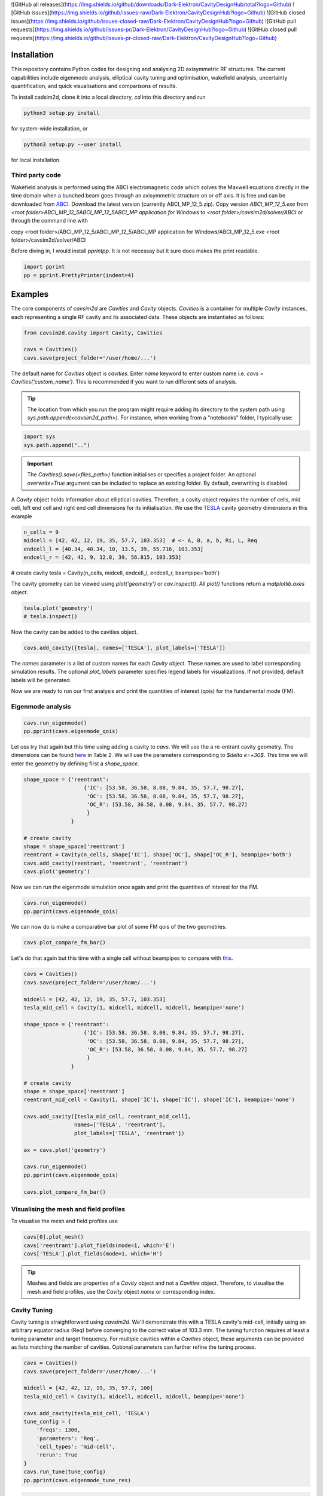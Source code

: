 ![GitHub all releases](https://img.shields.io/github/downloads/Dark-Elektron/CavityDesignHub/total?logo=Github)
![GitHub issues](https://img.shields.io/github/issues-raw/Dark-Elektron/CavityDesignHub?logo=Github)
![GitHub closed issues](https://img.shields.io/github/issues-closed-raw/Dark-Elektron/CavityDesignHub?logo=Github)
![GitHub pull requests](https://img.shields.io/github/issues-pr/Dark-Elektron/CavityDesignHub?logo=Github)
![GitHub closed pull requests](https://img.shields.io/github/issues-pr-closed-raw/Dark-Elektron/CavityDesignHub?logo=Github)


Installation
############

This repository contains Python codes for designing and analysing 2D axisymmetric RF structures.
The current capabilities include eigenmode analysis, elliptical cavity tuning and optimisation, wakefield analysis,
uncertainty quantification, and quick visualisations and comparisons of results.

To install cadsim2d, clone it into a local directory, `cd` into this directory and run

.. code-block::

    python3 setup.py install


for system-wide installation, or

.. code-block::

    python3 setup.py --user install


for local installation.

Third party code
****************

Wakefield analysis is performed using the ABCI electromagnetic code which solves the Maxwell
equations directly in the time domain when a bunched beam goes through an axisymmetric
structure on or off axis. It is free and can be downloaded from `ABCI <https://abci.kek.jp/abci.htm>`_. Download the latest
version (currently ABCI_MP_12_5.zip). Copy version `ABCI_MP_12_5.exe` from
`<root folder>\ABCI_MP_12_5\ABCI_MP_12_5\ABCI_MP application for Windows` to `<root folder>/cavsim2d/solver/ABCI` or
through the command line with


copy <root folder>/ABCI_MP_12_5/ABCI_MP_12_5/ABCI_MP application for Windows/ABCI_MP_12_5.exe <root folder>/cavsim2d/solver/ABCI


Before diving in, I would install `pprintpp`. It is not necessay but it sure does makes the print readable.

.. code-block::

    import pprint
    pp = pprint.PrettyPrinter(indent=4)


Examples
########

The core components of `cavsim2d` are `Cavities` and `Cavity` objects. `Cavities` is a container for multiple `Cavity`
instances, each representing a single RF cavity and its associated data. These objects are instantiated as follows:

.. code-block::

    from cavsim2d.cavity import Cavity, Cavities

    cavs = Cavities()
    cavs.save(project_folder='/user/home/...')

The default name for `Cavities` object is `cavities`. Enter `name` keyword to enter custom name i.e.
`cavs = Cavities('custom_name')`.
This is recommended if you want to run different sets of analysis.


.. tip::

    The location from which you run the program might require adding its directory to the system path using
    `sys.path.append(<cavsim2d_path>)`. For instance, when working from a "notebooks" folder, I typically use:

.. code-block::

    import sys
    sys.path.append("..")


.. important::

    The `Cavities().save(<files_path>)` function initialises or specifies a project folder.
    An optional `overwrite=True` argument can be included to replace an existing folder.
    By default, overwriting is disabled.

A `Cavity` object holds information about elliptical cavities. Therefore, a cavity object requires the number of cells,
mid cell, left end cell and right end cell dimensions for its initialisation. We use the
`TESLA <https://cds.cern.ch/record/429906/files/0003011.pdf>`_ cavity geometry dimensions in this example

.. code-block::

    n_cells = 9
    midcell = [42, 42, 12, 19, 35, 57.7, 103.353]  # <- A, B, a, b, Ri, L, Req
    endcell_l = [40.34, 40.34, 10, 13.5, 39, 55.716, 103.353]
    endcell_r = [42, 42, 9, 12.8, 39, 56.815, 103.353]

# create cavity
tesla = Cavity(n_cells, midcell, endcell_l, endcell_r, beampipe='both')

The cavity geometry can be viewed using `plot('geometry')` or `cav.inspect()`. All `plot()` functions return a
`matplotlib.axes` object.

.. code-block::

    tesla.plot('geometry')
    # tesla.inspect()


Now the cavity can be added to the cavities object.

.. code-block::

    cavs.add_cavity([tesla], names=['TESLA'], plot_labels=['TESLA'])


The `names` parameter is a list of custom names for each `Cavity` object. These names are used to label
corresponding simulation results. The optional `plot_labels` parameter specifies legend labels for visualizations.
If not provided, default labels will be generated.

Now we are ready to run our first analysis and print the quantities of interest (qois) for the fundamental mode (FM).

Eigenmode analysis
******************

.. code-block::

    cavs.run_eigenmode()
    pp.pprint(cavs.eigenmode_qois)


Let uss try that again but this time using adding a cavity to `cavs`. We will use the a re-entrant cavity geometry. The
dimensions can be found `here <https://www.sciencedirect.com/science/article/pii/S0168900202016200/pdfft?md5=cb52709f91cc07cfd6e0517e0e6fe49d&pid=1-s2.0-S0168900202016200-main.pdf>`_
in Table 2. We will use the parameters corresponding to `$\delta e=+30$`. This time we will enter the geometry by defining first a `shape_space`.


.. code-block::

    shape_space = {'reentrant':
                       {'IC': [53.58, 36.58, 8.08, 9.84, 35, 57.7, 98.27],
                        'OC': [53.58, 36.58, 8.08, 9.84, 35, 57.7, 98.27],
                        'OC_R': [53.58, 36.58, 8.08, 9.84, 35, 57.7, 98.27]
                        }
                   }

    # create cavity
    shape = shape_space['reentrant']
    reentrant = Cavity(n_cells, shape['IC'], shape['OC'], shape['OC_R'], beampipe='both')
    cavs.add_cavity(reentrant, 'reentrant', 'reentrant')
    cavs.plot('geometry')


Now we can run the eigenmode simulation once again and print the quantities of interest for the FM.

.. code-block::

    cavs.run_eigenmode()
    pp.pprint(cavs.eigenmode_qois)


We can now do is make a comparative bar plot of some FM qois of the two geometries.

.. code-block::

    cavs.plot_compare_fm_bar()


Let's do that again but this time with a single cell without beampipes to compare with `this <https://www.sciencedirect.com/science/article/pii/S0168900202016200/pdfft?md5=cb52709f91cc07cfd6e0517e0e6fe49d&pid=1-s2.0-S0168900202016200-main.pdf>`_.

.. code-block::

    cavs = Cavities()
    cavs.save(project_folder='/user/home/...')

    midcell = [42, 42, 12, 19, 35, 57.7, 103.353]
    tesla_mid_cell = Cavity(1, midcell, midcell, midcell, beampipe='none')

    shape_space = {'reentrant':
                       {'IC': [53.58, 36.58, 8.08, 9.84, 35, 57.7, 98.27],
                        'OC': [53.58, 36.58, 8.08, 9.84, 35, 57.7, 98.27],
                        'OC_R': [53.58, 36.58, 8.08, 9.84, 35, 57.7, 98.27]
                        }
                   }

    # create cavity
    shape = shape_space['reentrant']
    reentrant_mid_cell = Cavity(1, shape['IC'], shape['IC'], shape['IC'], beampipe='none')

    cavs.add_cavity([tesla_mid_cell, reentrant_mid_cell],
                    names=['TESLA', 'reentrant'],
                    plot_labels=['TESLA', 'reentrant'])

    ax = cavs.plot('geometry')

    cavs.run_eigenmode()
    pp.pprint(cavs.eigenmode_qois)

    cavs.plot_compare_fm_bar()


Visualising the mesh and field profiles
***************************************

To visualise the mesh and field profiles use

.. code-block::

    cavs[0].plot_mesh()
    cavs['reentrant'].plot_fields(mode=1, which='E')
    cavs['TESLA'].plot_fields(mode=1, which='H')


.. tip::

    Meshes and fields are properties of a `Cavity` object and not a `Cavities` object. Therefore, to visualise the mesh
    and field profiles, use the `Cavity` object `name` or corresponding index.

Cavity Tuning
*************

Cavity tuning is straightforward using `cavsim2d`. We'll demonstrate this with a TESLA cavity's mid-cell,
initially using an arbitrary equator radius (Req) before converging to the correct value of 103.3 mm.
The tuning function requires at least a tuning parameter and target frequency. For multiple cavities
within a `Cavities` object, these arguments can be provided as lists matching the number of cavities.
Optional parameters can further refine the tuning process.

.. code-block::

    cavs = Cavities()
    cavs.save(project_folder='/user/home/...')

    midcell = [42, 42, 12, 19, 35, 57.7, 100]
    tesla_mid_cell = Cavity(1, midcell, midcell, midcell, beampipe='none')

    cavs.add_cavity(tesla_mid_cell, 'TESLA')
    tune_config = {
        'freqs': 1300,
        'parameters': 'Req',
        'cell_types': 'mid-cell',
        'rerun': True
    }
    cavs.run_tune(tune_config)
    pp.pprint(cavs.eigenmode_tune_res)


.. code-block::

    TESLA
    {   'TESLA': {   'CELL TYPE': 'mid cell',
                     'FREQ': 1300.0007857768796,
                     'IC': [   42.0,
                               42.0,
                               12.0,
                               19.0,
                               35.0,
                               57.7,
                               103.3702896505612, # <- Req
                               103.27068613930538],
                     'OC': [   42.0,
                               42.0,
                               12.0,
                               19.0,
                               35.0,
                               57.7,
                               103.3702896505612,
                               103.27068613930538],
                     'OC_R': [   42.0,
                                 42.0,
                                 12.0,
                                 19.0,
                                 35.0,
                                 57.7,
                                 103.3702896505612,
                                 103.27068613930538],
                     'TUNED VARIABLE': 'Req'}}


Confirm from the output that the correct frequency and `Req` is achieved.

.. note::

    You notice a slight deviation from the 103.353. This is due to the approximation of the mid cell length to 57.7 mm.

Repeat the same calculation. This time retain the correct `Req` and input a wrong `A`.

.. code-block::

    cavs = Cavities()
    cavs.save(project_folder='/user/home/...')

    midcell = [20, 42, 12, 19, 35, 57.7, 103.353]
    tesla_mid_cell = Cavity(1, midcell, midcell, midcell, beampipe='none')

    cavs.add_cavity(tesla_mid_cell, 'TESLA')
    tune_config = {
        'freqs': 1300,
        'parameters': 'A',
        'cell_types': 'mid-cell',
        'processes': 1,
        'rerun': True
    }
    cavs.run_tune(tune_config)
    pp.pprint(cavs.eigenmode_tune_res)


Confirm from the output that the correct frequency and `A` is achieved.


Wakefield
*********

Running wakefield simulations is as easy as running eigenmode simulations described above.

.. code-block::

    from cavsim2d.cavity import Cavity, Cavities
    import pprint
    pp = pprint.PrettyPrinter(indent=4)

    cavs = Cavities()
    cavs.save(project_folder='/user/home/...')

    # define geometry parameters
    n_cells = 9
    midcell = [42, 42, 12, 19, 35, 57.7, 103.353]  # <- A, B, a, b, Ri, L, Req
    endcell_l = [40.34, 40.34, 10, 13.5, 39, 55.716, 103.353]
    endcell_r = [42, 42, 9, 12.8, 39, 56.815, 103.353]

    # create cavity
    tesla = Cavity(n_cells, midcell, endcell_l,endcell_r, beampipe='none')
    cavs.add_cavity([tesla], names=['TESLA'], plot_labels=['TESLA'])

    cavs.run_wakefield()


To make plots of the longitudinal and transverse impedance plots on the same axis, we use the following code

.. code-block::

    ax = cavs.plot('ZL')
    ax = cavs.plot('ZT', ax)
    ax.set_yscale('log')


Oftentimes, we want to analyse the loss and kick factors, and higher-order mode power for particular or several
operating points for a cavity geometry. This can easily be done by passing an operating points dictionary to the
`run_wakefield()` function.

.. code-block::

    op_points = {
                "Z": {
                    "freq [MHz]": 400.79,  # Operating frequency
                    "E [GeV]": 45.6,  # <- Beam energy
                    "I0 [mA]": 1280,  # <- Beam current
                    "V [GV]": 0.12,  # <- Total voltage
                    "Eacc [MV/m]": 5.72,  # <- Accelerating field
                    "nu_s []": 0.0370,  # <- Synchrotron oscillation tune
                    "alpha_p [1e-5]": 2.85,  # <- Momentum compaction factor
                    "tau_z [ms]": 354.91,  # <- Longitudinal damping time
                    "tau_xy [ms]": 709.82,  # <- Transverse damping time
                    "f_rev [kHz]": 3.07,  # <- Revolution frequency
                    "beta_xy [m]": 56,  # <- Beta function
                    "N_c []": 56,  # <- Number of cavities
                    "T [K]": 4.5,  # <- Operating tempereature
                    "sigma_SR [mm]": 4.32,  # <- Bunch length
                    "sigma_BS [mm]": 15.2,  # <- Bunch length
                    "Nb [1e11]": 2.76  # <- Bunch population
                }
    }
    wakefield_config = {
        'bunch_length': 25,
        'wakelength': 50,
        'processes': 2,
        'rerun': True,
        'operating_points': op_points,
    }
    cavs.run_wakefield(wakefield_config)
    pp.pprint(cavs.wakefield_qois)


And to view the results

.. code-block::

    cavs.plot_compare_hom_bar('Z_SR_4.32mm')

.. important::

    Simulation results are saved in a folder named using the operating point, a specified suffix,
    and the sigma value (format: <operating point name>_<suffix>_<sigma value>mm). To compute higher-order mode
    power, R/Q values are necessary, requiring a prior eigenmode analysis if results are unavailable.


Optimisation
************

Optimisation of cavity geometry can be carried out using cavsim2d. Objective functions that are currently supported
are the fundamental `freq [MHz]`, `Epk/Eacc []`, `Bpk/Eacc [mT/MV/m]`, `R/Q [Ohm]`, `G [Ohm]`, `Q []`, `ZL`, `ZT`.
`ZL` and `ZT` are longitudinal and transverse impedance peaks in specified frequency intervals obtained from wakefield
analysis The algorithm currently implemented is genetic algorithm. The optimisation settings are controlled
using a configuration dictionary. The most important parameters for the algorithm are

- `cell_type`: The options are `mid-cell`, `end-cell` and `end-end-cell` depending on the parameterisation of the cavity
               geometry. See Fig []. Default is `mid-cell`.

.. code-block::

  "cell_type": 'mid-cell'
  
- `freqs`: Target operating frequency of the cavity.

.. code-block::

    'parameters': 'Req'

- 'tune freq.': Target operating frequency of the cavity.

.. code-block::

    "freqs": 1300


The preceeding parameters belong to the tune_config dictionary and so are entered this way in the optimisation_config

.. code-block::

    'tune_config': {
        'freqs': 801.58,
        'parameters': 'Req',
        'cell_types': cell_type
    }

- `bounds`: This defines the optimisation search space. All geometric variables must be entered.
            Note that variables excluded from optimisation should have identical upper and lower bounds..

.. code-block::

    'bounds': {'A': [20.0, 80.0],
                   'B': [20.0, 80.0],
                   'a': [10.0, 60.0],
                   'b': [10., 60.0],
                   'Ri': [60.0, 85.0],
                   'L': [93.5, 93.5],
                   'Req': [170.0, 170.0]}


- `objectives`: This defines the objective functions. Objectives could be the minimisation, maximisation of optimisation
             of an objective function to a particular value. They are defined as:

.. code-block::

    'objectives': [
                    ['equal', 'freq [MHz]', 1300],
                    ['min', 'Epk/Eacc []'],
                    ['min', 'Bpk/Eacc [mT/MV/m]'],
                    ['max', 'R/Q [Ohm]'],
                    ['min', 'ZL', [1, 2, 5]],
                    ['min', 'ZT', [1, 2, 3, 5]]
                    ]

The third parameter for the impedances `ZL`, `ZT` define the frequency interval for which to evaluate the peak impedance.
The algorithm specific entries include
- `initial_points`: The number of initial points to be genereated.
- `method`: Method of generating the initial points. Defaults to latin hypercube sampling (LHS).
- `no_of_generations`: The number of generations to be analysed. Defaults to 20.
- `crossover_factor`: The number of crossovers to create offsprings.
- `elites_for_crossover`: The number of elites allowed to produce offsprings.
- `mutation_factor`: The number of mutations to create offsprings.
- `chaos_factor`: The number of new random geometries included to improve diversity.


.. code-block::

    'initial_points': 5,
    'method': {
        'LHS': {'seed': 5},
        },
    'no_of_generations': 5,
    'crossover_factor': 5,
    'elites_for_crossover': 2,
    'mutation_factor': 5,
    'chaos_factor': 5,

Putting it all together, we get

.. code-block::

    optimisation_config = {
        'tune_config': {
            'freqs': 1300,
            'parameters': 'Req',
            'cell_types': 'mid-cell',
            'processes': 1
        },
        'bounds': {'A': [20.0, 80.0],
                   'B': [20.0, 80.0],
                   'a': [10.0, 60.0],
                   'b': [10., 60.0],
                   'Ri': [60.0, 85.0],
                   'L': [93.5, 93.5],
                   'Req': [170.0, 170.0]},
        'objectives': [
            # ['equal', 'freq [MHz]', 801.58],
                          ['min', 'Epk/Eacc []'],
                          ['min', 'Bpk/Eacc [mT/MV/m]'],
                          # ['min', 'ZL', [1, 2, 5]],
                      ],
        'initial_points': 5,
        'method': {
            'LHS': {'seed': 5},
            },
        'no_of_generation': 2,
        'crossover_factor': 5,
        'elites_for_crossover': 2,
        'mutation_factor': 5,
        'chaos_factor': 5
    }

Several other parameters like `method`, can be controlled. The full configuration file can be found in the `config_files` folder.

.. code-block::

    cavs = Cavities()
    # must first save cavities
    cavs.save('/user/home/...')

    cavs.run_optimisation(optimisation_config)


Uncertainty Quantification
**************************

Each simulation described until now can be equiped with uncertainty quantification (UQ) capabilites by passing in a
`uq_config` dictionary. For example, eigenmode F
analysis for a cavity could be carried out including UQ. the same goes for wakefield analysis, tuning, and optimisation.
For example, let's revisit our eigenvalue example.

.. code-block::

    cavs = Cavities()
    cavs.save(project_folder='/user/home/...')

    midcell = [42, 42, 12, 19, 35, 57.7, 103.353]
    tesla_mid_cell = Cavity(1, midcell, midcell, midcell, beampipe='none')

    shape_space = {'reentrant':
                       {'IC': [53.58, 36.58, 8.08, 9.84, 35, 57.7, 110],
                        'OC': [53.58, 36.58, 8.08, 9.84, 35, 57.7, 110],
                        'OC_R': [53.58, 36.58, 8.08, 9.84, 35, 57.7, 110]
                        }
                   }

    # create cavity
    shape = shape_space['reentrant']
    reentrant_mid_cell = Cavity(1, shape['IC'], shape['IC'], shape['IC'], beampipe='none')

    cavs.add_cavity([tesla_mid_cell, reentrant_mid_cell],
                    names=['TESLA', 'reentrant'],
                    plot_labels=['TESLA', 'reentrant'])

    uq_config = {
        'option': True,
        'variables': ['L', 'Req'],
        'objectives': ["freq [MHz]", "R/Q [Ohm]", "Epk/Eacc []", "Bpk/Eacc [mT/MV/m]", "G [Ohm]", "kcc [%]", "ff [%]"],
        'delta': [0.05, 0.05],
        'method': ['Quadrature', 'Stroud3'],
        'cell_type': 'mid-cell',
        'cell_complexity': 'simplecell'
    }
    eigenmode_config = {
        'processes': 3,
        'rerun': True,
        'boundary_conditions': 'mm',
        'uq_config': uq_config
    }

    cavs.run_eigenmode(eigenmode_config)
    pp.pprint(cavs.eigenmode_qois)


And to plot the results

.. code-block::

    cavs.plot_compare_fm_bar(uq=True)


.. warning::

    UQ is not yet available for wakefield analysis and cavity tuning.

.. important::

    Enabling uncertainty quantification (UQ) for the original reentrant_mid_cell cavity results in errors due to
    degenerate geometries in its vicinity. Therefore, the `Req` was changed to 110 mm.
    These degeneracies can be identified by using the
    `reentrant_mid_cell.inspect()` to examine and manipulate the cavity's parameters.
    This tool proves invaluable in diagnosing such issues.


Configuration dictionaries
**************************

Simulation inputs are defined through configuration dictionaries, with specific formats for different simulation types.
These dictionaries are structured logically. For instance, a simple eigenmode simulation uses a straightforward
configuration. Uncertainty quantification (UQ) can be integrated by adding a `uq_config` dictionary within the
eigenmode configuration. Wakefield analysis and tuning configurations follow a similar pattern.

Optimisation configurations include a `tune_config` section to ensure frequency optimisation prior to other parameters.
Depending on the optimisation goals, `eigenmode_config` and `wakefield_config` sections can be nested
within the optimisation configuration, potentially also incorporating UQ through `uq_config` sub-dictionaries.

To view the complete configuration dictionaries for each analysis, use the `help()` function,
e.g. `help(cavs.run_eigenmode)`.


.. note::

    Default configuration settings are applied for eigenmode and wakefield analyses when no custom
    configuration dictionary is provided.

Parallelisation
***************

`cavsim2d` simulations can be parallelised easily by setting the `processes` parameter within relevant
configuration dictionaries. This controls the number of processes used for the analysis.
For simulations with uncertainty quantification (UQ) enabled, an additional level of parallelisation can
be achieved by specifying `processes` within the UQ configuration. The default number of processes is one.


Understanding the geometry types
********************************


Folder structure
****************